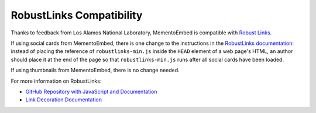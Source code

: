 ==========================
RobustLinks Compatibility
==========================

Thanks to feedback from Los Alamos National Laboratory, MementoEmbed is compatible with `Robust Links <http://robustlinks.mementoweb.org>`_. 

If using social cards from MementoEmbed, there is one change to the instructions in the `RobustLinks documentation <https://github.com/mementoweb/robustlinks/blob/master/README.md>`_: instead of placing the reference of ``robustlinks-min.js`` inside the ``HEAD`` element of a web page's HTML, an author should place it at the end of the page so that ``robustlinks-min.js`` runs after all social cards have been loaded.

If using thumbnails from MementoEmbed, there is no change needed.

For more information on RobustLinks:

* `GitHub Repository with JavaScript and Documentation <https://github.com/mementoweb/robustlinks>`_
* `Link Decoration Documentation <http://robustlinks.mementoweb.org/spec/>`_

